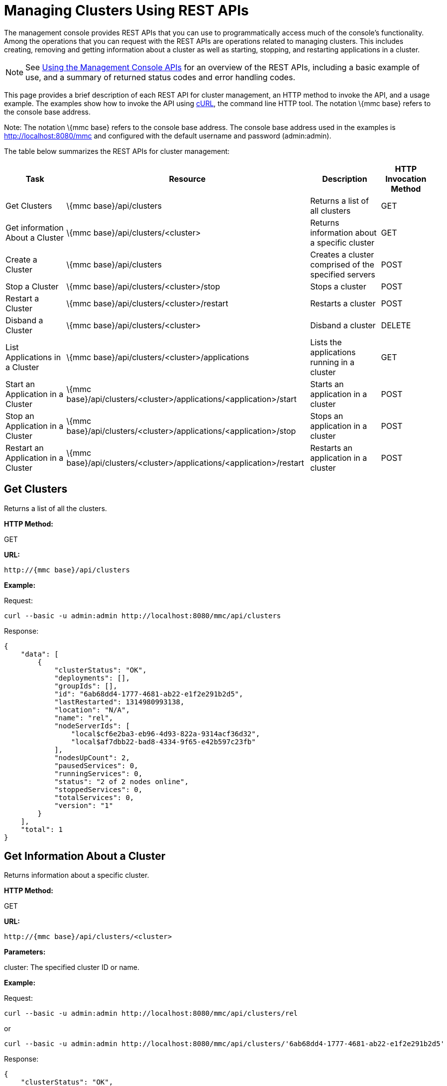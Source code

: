 = Managing Clusters Using REST APIs

The management console provides REST APIs that you can use to programmatically access much of the console's functionality. Among the operations that you can request with the REST APIs are operations related to managing clusters. This includes creating, removing and getting information about a cluster as well as starting, stopping, and restarting applications in a cluster.

[NOTE]
See link:/mule-management-console/v/3.2/using-the-management-console-api[Using the Management Console APIs] for an overview of the REST APIs, including a basic example of use, and a summary of returned status codes and error handling codes.

This page provides a brief description of each REST API for cluster management, an HTTP method to invoke the API, and a usage example. The examples show how to invoke the API using http://curl.haxx.se/[cURL], the command line HTTP tool. The notation \{mmc base} refers to the console base address.

Note: The notation \{mmc base} refers to the console base address. The console base address used in the examples is http://localhost:8080/mmc and configured with the default username and password (admin:admin).

The table below summarizes the REST APIs for cluster management:

[%header%autowidth.spread]
|===
|Task |Resource |Description |HTTP Invocation Method
|Get Clusters |\{mmc base}/api/clusters |Returns a list of all clusters |GET
|Get information About a Cluster |\{mmc base}/api/clusters/<cluster> |Returns information about a specific cluster |GET
|Create a Cluster |\{mmc base}/api/clusters |Creates a cluster comprised of the specified servers |POST
|Stop a Cluster |\{mmc base}/api/clusters/<cluster>/stop |Stops a cluster |POST
|Restart a Cluster |\{mmc base}/api/clusters/<cluster>/restart |Restarts a cluster |POST
|Disband a Cluster |\{mmc base}/api/clusters/<cluster> |Disband a cluster |DELETE
|List Applications in a Cluster |\{mmc base}/api/clusters/<cluster>/applications |Lists the applications running in a cluster |GET
|Start an Application in a Cluster |\{mmc base}/api/clusters/<cluster>/applications/<application>/start |Starts an application in a cluster |POST
|Stop an Application in a Cluster |\{mmc base}/api/clusters/<cluster>/applications/<application>/stop |Stops an application in a cluster |POST
|Restart an Application in a Cluster |\{mmc base}/api/clusters/<cluster>/applications/<application>/restart |Restarts an application in a cluster |POST
|===

== Get Clusters

Returns a list of all the clusters.

*HTTP Method:*

GET

*URL:*

[source, code, linenums]
----
http://{mmc base}/api/clusters
----

*Example:*

Request:

[source, code, linenums]
----
curl --basic -u admin:admin http://localhost:8080/mmc/api/clusters
----

Response:

[source, code, linenums]
----
{
    "data": [
        {
            "clusterStatus": "OK",
            "deployments": [],
            "groupIds": [],
            "id": "6ab68dd4-1777-4681-ab22-e1f2e291b2d5",
            "lastRestarted": 1314980993138,
            "location": "N/A",
            "name": "rel",
            "nodeServerIds": [
                "local$cf6e2ba3-eb96-4d93-822a-9314acf36d32",
                "local$af7dbb22-bad8-4334-9f65-e42b597c23fb"
            ],
            "nodesUpCount": 2,
            "pausedServices": 0,
            "runningServices": 0,
            "status": "2 of 2 nodes online",
            "stoppedServices": 0,
            "totalServices": 0,
            "version": "1"
        }
    ],
    "total": 1
}
----

== Get Information About a Cluster

Returns information about a specific cluster.

*HTTP Method:*

GET

*URL:*

[source, code, linenums]
----
http://{mmc base}/api/clusters/<cluster>
----

*Parameters:*

cluster: The specified cluster ID or name.

*Example:*

Request:

[source, code, linenums]
----
curl --basic -u admin:admin http://localhost:8080/mmc/api/clusters/rel
----

or

[source, code, linenums]
----
curl --basic -u admin:admin http://localhost:8080/mmc/api/clusters/'6ab68dd4-1777-4681-ab22-e1f2e291b2d5'
----

Response:

[source, code, linenums]
----
{
    "clusterStatus": "OK",
    "deployments": [],
    "groupIds": [],
    "id": "6ab68dd4-1777-4681-ab22-e1f2e291b2d5",
    "lastRestarted": 1314980993138,
    "location": "N/A",
    "name": "rel",
    "nodeServerIds": [
        "local$cf6e2ba3-eb96-4d93-822a-9314acf36d32",
        "local$af7dbb22-bad8-4334-9f65-e42b597c23fb"
    ],
    "nodesUpCount": 2,
    "pausedServices": 0,
    "runningServices": 0,
    "status": "2 of 2 nodes online",
    "stoppedServices": 0,
    "totalServices": 0,
    "version": "1"
}
----

== Create a Cluster

Creates a cluster comprised of the specified servers.

*HTTP Method:*

POST

*URL:*

[source, code, linenums]
----
http://{mmc base}/api/clusters
----

*Parameters:*

name: The name of the new cluster. +
version: The version number of the new cluster. +
nodes: The list of nodes to be integrated by the new cluster.

*Input Fields (JSON):*

name: Name of the cluster to be created. +
nodes: List of server IDs that will be assigned to the new cluster. This filed requires at least one valid server ID, otherwise a message error will be displayed. If the ID does not exist, the operation will return an error message with the invalid ID. +
version: version number of the cluster.

*Example:*

Request:

[source, code, linenums]
----
curl --basic -u admin:admin -d '{"name":"rel","version":"1","nodes":["local$cf6e2ba3-eb96-4d93-822a-9314acf36d32", "local$af7dbb22-bad8-4334-9f65-e42b597c23fb"]}' --header 'Content-Type: application/json' http://localhost:8080/mmc/api/clusters
----

== Stop or Restart a Cluster

Stops or restarts the specified cluster.

*HTTP Method:*

POST

*URL:*

[source, code, linenums]
----
http://{mmc base}/api/clusters/<cluster>/stop
----

or

[source, code, linenums]
----
http://{mmc base}/api/clusters/<cluster>/restart
----

*Parameters*

cluster: The name or ID of the cluster to be stopped or restarted.

*Example:*

Request:

[source, code, linenums]
----
curl --basic -u admin:admin -X POST http://localhost:8080/mmc/api/clusters/rel/stop
----

or

[source, code, linenums]
----
curl --basic -u admin:admin -X POST http://localhost:8080/mmc/api/clusters/rel/restart
----

== Disband a Cluster

*HTTP Method:*

DELETE

*URL:*

[source, code, linenums]
----
http://{mmc base}/api/clusters/<cluster>
----

*Parameters:*

cluster: The name or ID of the cluster.

*Example:*

Request:

[source, code, linenums]
----
curl --basic -u admin:admin -X DELETE  http://localhost:8080/mmc/api/clusters/rel
----

Response:

No response.

== List the Applications in a Cluster

Lists all the applications in the specified cluster and their status.

*HTTP Method:*

GET

*URL:*

[source, code, linenums]
----
http://{mmc base}/api/clusters/<cluster>/applications
----

*Example:*

Request:

[source, code, linenums]
----
curl --basic -u admin:admin http://localhost:8080/mmc/api/clusters/rel/applications
----

Response:

[source, code, linenums]
----
{
    "data": [
        {
            "name": "test-app",
            "status": "STOPPED"
        }
    ],
    "total": 1
}
----

== Start, Stop, or Restart an Application in a Cluster

*HTTP Method:*

POST

*URL:*

To Start:

[source, code, linenums]
----
http://{mmc base}/api/clusters/<cluster>/applications/<application>/start
----

To Stop:

[source, code, linenums]
----
http://{mmc base}/api/clusters/<cluster>/applications/<application>/stop
----

To Restart:

[source, code, linenums]
----
http://{mmc base}/api/clusters/<cluster>/applications/<application>/restart
----

*Parameters:*

cluster: The name or ID of the cluster.

application: The name of the application.

*Example (similar for starting and restarting):*

Request:

[source, code, linenums]
----
curl --basic -u admin:admin -X POST  http://localhost:8080/mmc/api/clusters/Mule/applications/test-app/stop
----

Response:

[source, code, linenums]
----
{
    "data": [
        "test-app"
    ],
    "total": 1
}
----

To check the actual status:

Request:

[source, code, linenums]
----
curl --basic -u admin:admin http://localhost:8080/mmc/api/clusters/Mule/applications
----

Response:

[source, code, linenums]
----
{
    "data": [
        {
            "name": "test-app",
            "status": "STOPPED"
        }
    ],
    "total": 1
}
----

link:/mule-management-console/v/3.2/managing-servers-using-rest-apis[<< Previous: *Managing Servers Using REST APIs*]

link:/mule-management-console/v/3.2/managing-applications-using-rest-apis[Next: *Managing Applications Using REST APIs*] >>
